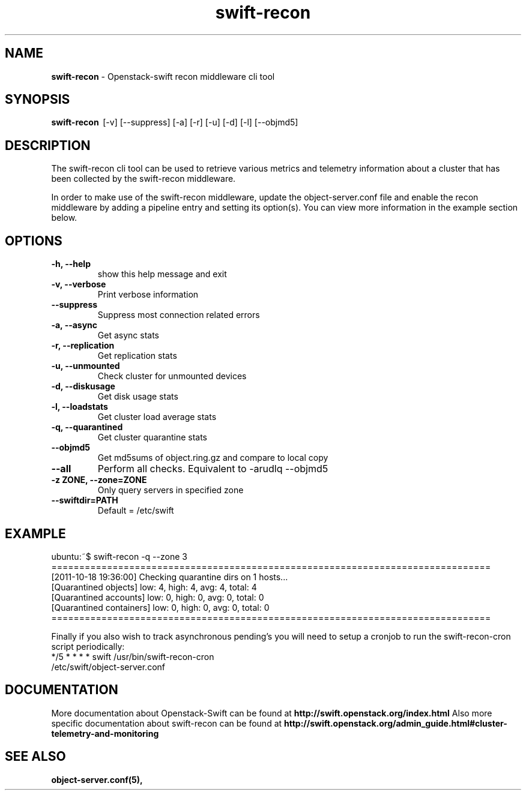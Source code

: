 .\"
.\" Author: Joao Marcelo Martins <marcelo.martins@rackspace.com> or <btorch@gmail.com>
.\" Copyright (c) 2010-2011 OpenStack, LLC.
.\"
.\" Licensed under the Apache License, Version 2.0 (the "License");
.\" you may not use this file except in compliance with the License.
.\" You may obtain a copy of the License at
.\"
.\"    http://www.apache.org/licenses/LICENSE-2.0
.\"
.\" Unless required by applicable law or agreed to in writing, software
.\" distributed under the License is distributed on an "AS IS" BASIS,
.\" WITHOUT WARRANTIES OR CONDITIONS OF ANY KIND, either express or
.\" implied.
.\" See the License for the specific language governing permissions and
.\" limitations under the License.
.\"  
.TH swift-recon 1 "8/26/2011" "Linux" "OpenStack Swift"

.SH NAME 
.LP
.B swift-recon
\- Openstack-swift recon middleware cli tool

.SH SYNOPSIS
.LP
.B swift-recon 
\ [-v] [--suppress] [-a] [-r] [-u] [-d] [-l] [--objmd5]
 
.SH DESCRIPTION 
.PP
The swift-recon cli tool can be used to retrieve various metrics and telemetry information about
a cluster that has been collected by the swift-recon middleware. 

In order to make use of the swift-recon middleware, update the object-server.conf file and 
enable the recon middleware by adding a pipeline entry and setting its option(s). You can view 
more information in the example section below.


.SH OPTIONS
.RS 0
.PD 1
.IP "\fB-h, --help\fR"
show this help message and exit
.IP "\fB-v, --verbose\fR"
Print verbose information
.IP "\fB--suppress\fR"
Suppress most connection related errors
.IP "\fB-a, --async\fR"
Get async stats
.IP "\fB-r, --replication\fR"
Get replication stats
.IP "\fB-u, --unmounted\fR"
Check cluster for unmounted devices
.IP "\fB-d, --diskusage\fR"
Get disk usage stats
.IP "\fB-l, --loadstats\fR"
Get cluster load average stats
.IP "\fB-q, --quarantined\fR"
Get cluster quarantine stats
.IP "\fB--objmd5\fR"
Get md5sums of object.ring.gz and compare to local copy
.IP "\fB--all\fR"
Perform all checks. Equivalent to -arudlq --objmd5
.IP "\fB-z ZONE, --zone=ZONE\fR"
Only query servers in specified zone
.IP "\fB--swiftdir=PATH\fR"
Default = /etc/swift
.PD
.RE  



.SH EXAMPLE
.LP
.PD 0
.RS 0
.IP "ubuntu:~$ swift-recon -q --zone 3"
.IP "==============================================================================="
.IP "[2011-10-18 19:36:00] Checking quarantine dirs on 1 hosts... "
.IP "[Quarantined objects] low: 4, high: 4, avg: 4, total: 4 "
.IP "[Quarantined accounts] low: 0, high: 0, avg: 0, total: 0 "
.IP "[Quarantined containers] low: 0, high: 0, avg: 0, total: 0 "
.IP "==============================================================================="
.RE

.RS 0
Finally if you also wish to track asynchronous pending’s you will need to setup a 
cronjob to run the swift-recon-cron script periodically:

.IP "*/5 * * * * swift /usr/bin/swift-recon-cron /etc/swift/object-server.conf"
.RE




.SH DOCUMENTATION
.LP
More documentation about Openstack-Swift can be found at 
.BI http://swift.openstack.org/index.html 
Also more specific documentation about swift-recon can be found at 
.BI http://swift.openstack.org/admin_guide.html#cluster-telemetry-and-monitoring



.SH "SEE ALSO"
.BR object-server.conf(5),


